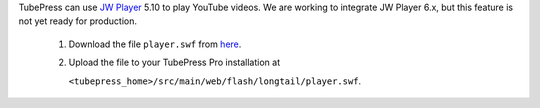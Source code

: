 TubePress can use `JW Player <http://www.jwplayer.com/>`_ 5.10 to play YouTube videos. We are working to
integrate JW Player 6.x, but this feature is not yet ready for production.

 1. Download the file ``player.swf`` from `here <http://developer.longtailvideo.com/trac/browser/tags/mediaplayer-5.10/player.swf>`_.

 2. Upload the file to your TubePress Pro installation at

    ``<tubepress_home>/src/main/web/flash/longtail/player.swf``.